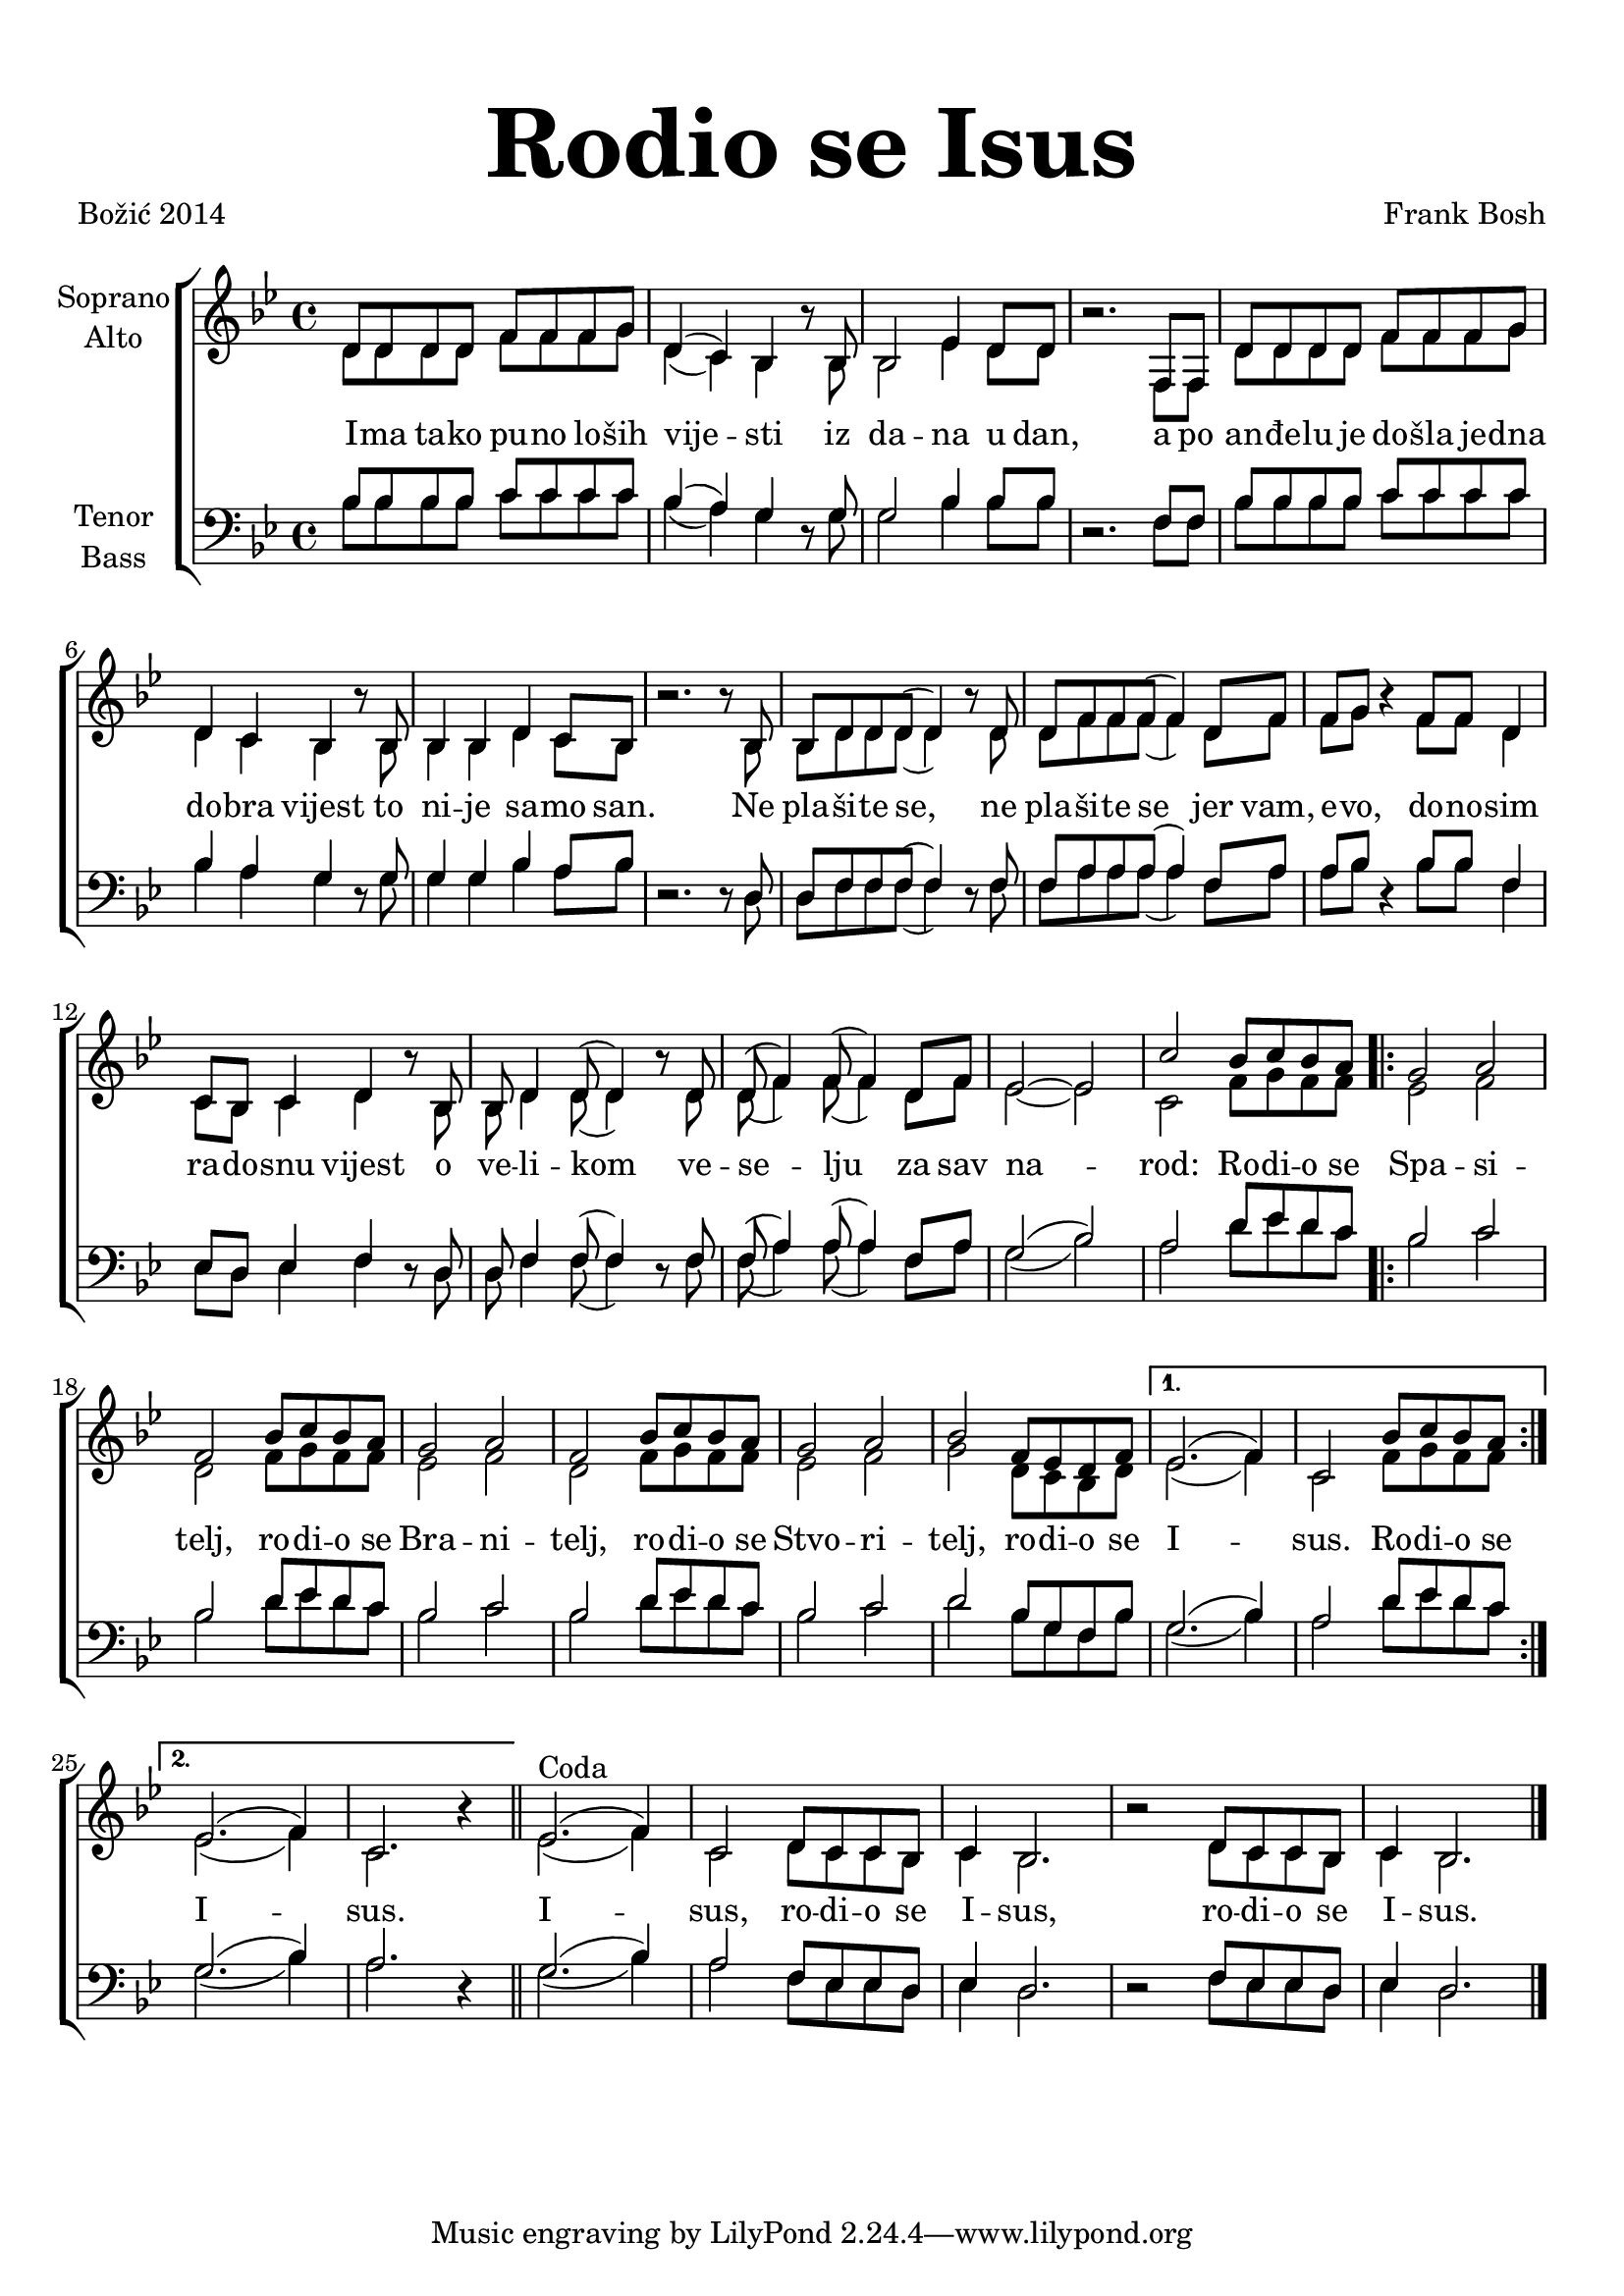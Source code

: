 \version "2.18.2"
\language "deutsch"

\header {
  title = \markup {\fontsize #6 "Rodio se Isus"}
  %subtitle = \markup {\hspace #19 \fontsize #-1 "Duhovne pjesme 181"}
  composer = "Frank Bosh"
  poet = "Božić 2014"
  
}

\paper {
  top-markup-spacing.padding = #5
  markup-system-spacing.padding = #3
}

global = {
  \key b \major
  \time 4/4
}

soprano = \relative c' {
  \global
  % Music follows here.
  d8 d d d f f f g |
  d4( c) b r8 b8 |
  b2 es4 d8 d |
  r2. f,8 f |
  d'8 d d d f f f g |
  d4 c b r8 b8 |
  b4 b d c8 b |
  r2. r8 b8 |
  
  b8 d d d( d4) r8 d8 |
  d8 f f f( f4) d8 f |
  f8 g r4 f8 f d4 |
  c8 b c4 d r8 b8 |
  b8 d4 d8( d4) r8 d8 |
  d8( f4) f8( f4) d8 f |
  es2 ~ es2 |
  
  c'2 b8 c b a |
  \repeat volta 2{
  g2 a |
  f2 b8 c b a |
  g2 a2 |
  f2 b8 c b a |
  g2 a |
  b2 f8 es d f |
  }
  \alternative{
  {
    es2.( f4) |
    c2 b'8 c b a |
  }
  {
    es2.( f4) |
    c2. r4 |
  }
  }
  \bar "||"
  
 % \break
  es2.^\markup{Coda}( f4) |
  c2 d8 c c b |
  c4 b2. |
  r2 d8 c c b |
  c4 b2. |
  \bar "|."
}

alto = \relative c' {
  \global
  % Music follows here.
  d8 d d d f f f g |
  d4( c) b r8 b8 |
  b2 es4 d8 d |
  r2. f,8 f |
  d'8 d d d f f f g |
  d4 c b r8 b8 |
  b4 b d c8 b |
  r2. r8 b8 |
  
  b8 d d d( d4) r8 d8 |
  d8 f f f( f4) d8 f |
  f8 g r4 f8 f d4 |
  c8 b c4 d r8 b8 |
  b8 d4 d8( d4) r8 d8 |
  d8( f4) f8( f4) d8 f |
  es2 ~ es2 |
  
  c2 f8 g f f | 
  \bar ".|:"
  es2 f |
  d2 f8 g f f |
  es2 f2 |
  d2 f8 g f f |
  es2 f |
  g2 d8 c b d |
  
  es2.( f4) |
  c2 f8 g f f |

  es2.( f4) |
  c2. r4
  \bar "||"
  
  es2.( f4) |
  c2 d8 c c b |
  c4 b2. |
  r2 d8 c c b |
  c4 b2. |
  \bar "|."
  
}

tenor = \relative c' {
  \global
  % Music follows here.
  b8 b b b c c c c |
  b4( a) g r8 g8 |
  g2 b4 b8 b |
  r2. f8 f |
  b8 b b b c c c c |
  b4 a g r8 g8 |
  g4 g b a8 b |
  r2. r8 d,8 |
  
  d8 f f f( f4) r8 f8 |
  f8 a a a( a4) f8 a8 |
  a8 b r4 b8 b f4 |
  es8 d es4 f r8 d8 |
  d8 f4 f8( f4) r8 f8 |
  f8( a4) a8( a4) f8 a |
  g2( b2) |
 
  a2 d8 es d c |
  \bar ".|:"
  b2 c |
  b2 d8 es d c |
  b2 c |
  b2 d8 es d c |
  
  b2 c |
  d2 b8 g f b |
  g2.( b4) |
  a2 d8  es d c |
  
  g2.( b4) a2. r4 |
  
  g2.( b4) a2 f8 es es d |
  es4 d2. |
  r2 f8 es es d |
  es4 d2. |
 
}

bass = \relative c' {
  \global
  % Music follows here.
  b8 b b b c c c c |
  b4( a) g r8 g8 |
  g2 b4 b8 b |
  r2. f8 f |
  b8 b b b c c c c |
  b4 a g r8 g8 |
  g4 g b a8 b |
  r2. r8 d,8 |
  
  d8 f f f( f4) r8 f8 |
  f8 a a a( a4) f8 a8 |
  a8 b r4 b8 b f4 |
  es8 d es4 f r8 d8 |
  d8 f4 f8( f4) r8 f8 |
  f8( a4) a8( a4) f8 a |
  g2( b2) |
  
  a2 d8 es d c |
  \bar ".|:"
  b2 c |
  b2 d8 es d c |
  b2 c |
  b2 d8 es d c |
  
  b2 c |
  d2 b8 g f b |
  g2.( b4) |
  a2 d8  es d c |
  
  g2.( b4) a2. r4 |
  
  g2.( b4) a2 f8 es es d |
  es4 d2. |
  r2 f8 es es d |
  es4 d2. |
}

verseOne = \lyricmode {
  %\set stanza = "1."
  % Lyrics follow here.
  I -- ma ta -- ko pu -- no lo -- ših vije -- sti iz da -- na u dan,
  a po an -- đe -- lu je do -- šla je -- dna do -- bra vijest to ni -- je sa -- mo san.
  Ne pla -- ši -- te se, ne pla -- ši -- te se jer vam, e -- vo, do -- no -- sim
  ra -- do -- snu vijest o ve -- li -- kom ve -- se -- lju za sav na -- rod:
  
  Ro -- di -- o se Spa -- si -- telj,
  ro -- di -- o se Bra -- ni -- telj,
  ro -- di -- o se Stvo -- ri -- telj,
  ro -- di -- o se I -- sus.
  Ro -- di -- o se I -- sus.
  I -- sus, ro -- di -- o se I -- sus, ro -- di -- o se I -- sus.
  
}

#(define (rest-score r)
  (let ((score 0)
	(yoff (ly:grob-property-data r 'Y-offset))
	(sp (ly:grob-property-data r 'staff-position)))
    (if (number? yoff)
	(set! score (+ score 2))
	(if (eq? yoff 'calculation-in-progress)
	    (set! score (- score 3))))
    (and (number? sp)
	 (<= 0 2 sp)
	 (set! score (+ score 2))
	 (set! score (- score (abs (- 1 sp)))))
    score))

#(define (merge-rests-on-positioning grob)
  (let* ((can-merge #f)
	 (elts (ly:grob-object grob 'elements))
	 (num-elts (and (ly:grob-array? elts)
			(ly:grob-array-length elts)))
	 (two-voice? (= num-elts 2)))
    (if two-voice?
	(let* ((v1-grob (ly:grob-array-ref elts 0))
	       (v2-grob (ly:grob-array-ref elts 1))
	       (v1-rest (ly:grob-object v1-grob 'rest))
	       (v2-rest (ly:grob-object v2-grob 'rest)))
	  (and
	   (ly:grob? v1-rest)
	   (ly:grob? v2-rest)	     	   
	   (let* ((v1-duration-log (ly:grob-property v1-rest 'duration-log))
		  (v2-duration-log (ly:grob-property v2-rest 'duration-log))
		  (v1-dot (ly:grob-object v1-rest 'dot))
		  (v2-dot (ly:grob-object v2-rest 'dot))
		  (v1-dot-count (and (ly:grob? v1-dot)
				     (ly:grob-property v1-dot 'dot-count -1)))
		  (v2-dot-count (and (ly:grob? v2-dot)
				     (ly:grob-property v2-dot 'dot-count -1))))
	     (set! can-merge
		   (and 
		    (number? v1-duration-log)
		    (number? v2-duration-log)
		    (= v1-duration-log v2-duration-log)
		    (eq? v1-dot-count v2-dot-count)))
	     (if can-merge
		 ;; keep the rest that looks best:
		 (let* ((keep-v1? (>= (rest-score v1-rest)
				      (rest-score v2-rest)))
			(rest-to-keep (if keep-v1? v1-rest v2-rest))
			(dot-to-kill (if keep-v1? v2-dot v1-dot)))
		   ;; uncomment if you're curious of which rest was chosen:
		   ;;(ly:grob-set-property! v1-rest 'color green)
		   ;;(ly:grob-set-property! v2-rest 'color blue)
		   (ly:grob-suicide! (if keep-v1? v2-rest v1-rest))
		   (if (ly:grob? dot-to-kill)
		       (ly:grob-suicide! dot-to-kill))
		   (ly:grob-set-property! rest-to-keep 'direction 0)
		   (ly:rest::y-offset-callback rest-to-keep)))))))
    (if can-merge
	#t
	(ly:rest-collision::calc-positioning-done grob))))


\score {
  \new ChoirStaff <<
    \new Staff \with {
      \override RestCollision.positioning-done = #merge-rests-on-positioning
      midiInstrument = "choir aahs"
      instrumentName = \markup \center-column { "Soprano" "Alto" }
    } <<
      \new Voice = "soprano" { \voiceOne \soprano }
      \new Voice = "alto" { \voiceTwo \alto }
    >>
    \new Lyrics = "verse1" \with {
      \override VerticalAxisGroup #'staff-affinity = #CENTER
    }
    \new Lyrics = "verse2" \with {
      \override VerticalAxisGroup #'staff-affinity = #CENTER
    }
    \new Lyrics = "verse3" \with {
      \override VerticalAxisGroup #'staff-affinity = #CENTER
    }     
    \new Staff \with {
      \override RestCollision.positioning-done = #merge-rests-on-positioning
      midiInstrument = "choir aahs"
      instrumentName = \markup \center-column { "Tenor" "Bass" }
    } <<
      \clef bass
      \new Voice = "tenor" { \voiceOne \tenor }
      \new Voice = "bass" { \voiceTwo \bass }
    >>
    \context Lyrics = "verse1" \lyricsto "soprano" \verseOne
  >>
  \layout { }
  \midi {
    \tempo 4=100
  }
}
